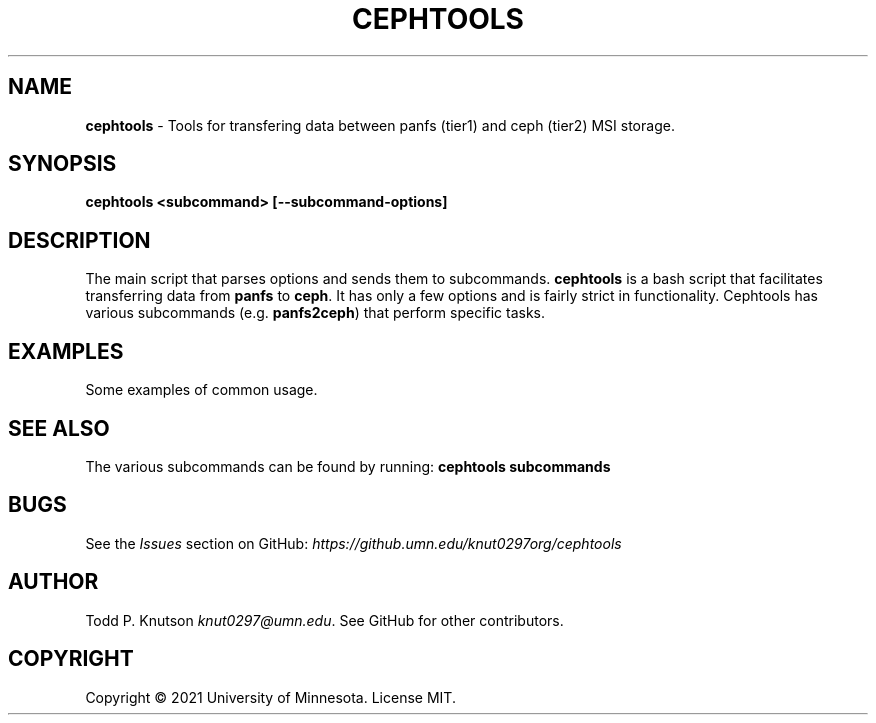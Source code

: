 .\" generated with Ronn-NG/v0.10.1
.\" http://github.com/apjanke/ronn-ng/tree/0.10.1.pre1
.TH "CEPHTOOLS" "1" "November 2021" ""
.SH "NAME"
\fBcephtools\fR \- Tools for transfering data between panfs (tier1) and ceph (tier2) MSI storage\.
.SH "SYNOPSIS"
\fBcephtools <subcommand> [\-\-subcommand\-options]\fR
.SH "DESCRIPTION"
The main script that parses options and sends them to subcommands\. \fBcephtools\fR is a bash script that facilitates transferring data from \fBpanfs\fR to \fBceph\fR\. It has only a few options and is fairly strict in functionality\. Cephtools has various subcommands (e\.g\. \fBpanfs2ceph\fR) that perform specific tasks\.
.SH "EXAMPLES"
Some examples of common usage\.
.SH "SEE ALSO"
The various subcommands can be found by running: \fBcephtools subcommands\fR
.SH "BUGS"
See the \fIIssues\fR section on GitHub: \fIhttps://github\.umn\.edu/knut0297org/cephtools\fR
.SH "AUTHOR"
Todd P\. Knutson \fIknut0297@umn\.edu\fR\. See GitHub for other contributors\.
.SH "COPYRIGHT"
Copyright \(co 2021 University of Minnesota\. License MIT\.
